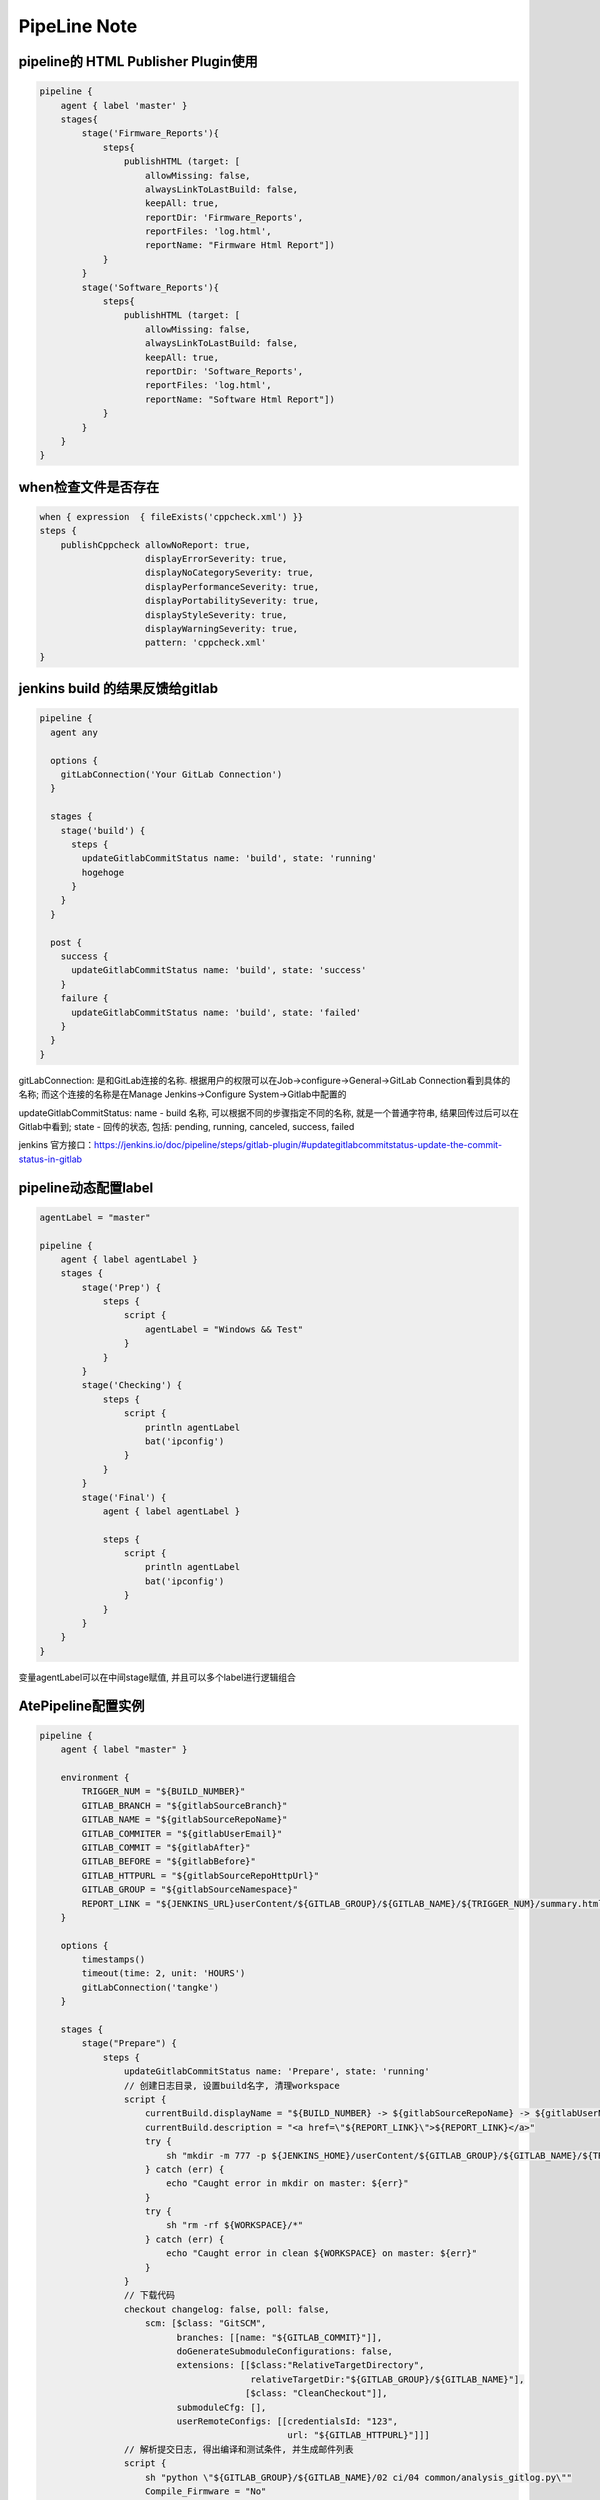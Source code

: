PipeLine Note
================

pipeline的 HTML Publisher Plugin使用
-----------------------------------------

.. code::

    pipeline {
        agent { label 'master' }
        stages{
            stage('Firmware_Reports'){
                steps{
                    publishHTML (target: [
                        allowMissing: false,
                        alwaysLinkToLastBuild: false,
                        keepAll: true,
                        reportDir: 'Firmware_Reports',
                        reportFiles: 'log.html',
                        reportName: "Firmware Html Report"])
                }
            }
            stage('Software_Reports'){
                steps{
                    publishHTML (target: [
                        allowMissing: false,
                        alwaysLinkToLastBuild: false,
                        keepAll: true,
                        reportDir: 'Software_Reports',
                        reportFiles: 'log.html',
                        reportName: "Software Html Report"])
                }
            }
        }
    }

when检查文件是否存在
-------------------------------

.. code::

    when { expression  { fileExists('cppcheck.xml') }}
    steps {
        publishCppcheck allowNoReport: true, 
                        displayErrorSeverity: true, 
                        displayNoCategorySeverity: true, 
                        displayPerformanceSeverity: true, 
                        displayPortabilitySeverity: true, 
                        displayStyleSeverity: true, 
                        displayWarningSeverity: true, 
                        pattern: 'cppcheck.xml'
    }

jenkins build 的结果反馈给gitlab
--------------------------------------

.. code::

    pipeline {
      agent any
     
      options {
        gitLabConnection('Your GitLab Connection')
      }

      stages {
        stage('build') {
          steps {
            updateGitlabCommitStatus name: 'build', state: 'running'
            hogehoge
          }
        }
      }
     
      post {
        success {
          updateGitlabCommitStatus name: 'build', state: 'success'
        }
        failure {
          updateGitlabCommitStatus name: 'build', state: 'failed'
        }
      }
    }

gitLabConnection: 是和GitLab连接的名称. 根据用户的权限可以在Job->configure->General->GitLab Connection看到具体的名称; 
而这个连接的名称是在Manage Jenkins->Configure System->Gitlab中配置的

updateGitlabCommitStatus: name - build 名称, 可以根据不同的步骤指定不同的名称, 就是一个普通字符串, 结果回传过后可以在
Gitlab中看到; state - 回传的状态, 包括: pending, running, canceled, success, failed

jenkins 官方接口：https://jenkins.io/doc/pipeline/steps/gitlab-plugin/#updategitlabcommitstatus-update-the-commit-status-in-gitlab

pipeline动态配置label
-----------------------------

.. code::

    agentLabel = "master"

    pipeline {
        agent { label agentLabel }
        stages {   
            stage('Prep') {
                steps {
                    script {
                        agentLabel = "Windows && Test"
                    }
                }
            }
            stage('Checking') {
                steps {
                    script {
                        println agentLabel
                        bat('ipconfig')
                    }
                }
            }
            stage('Final') {
                agent { label agentLabel }

                steps {
                    script {
                        println agentLabel
                        bat('ipconfig')
                    }
                }
            }
        }
    }

变量agentLabel可以在中间stage赋值, 并且可以多个label进行逻辑组合





AtePipeline配置实例
---------------------------------

.. code::

    pipeline {
        agent { label "master" }

        environment {
            TRIGGER_NUM = "${BUILD_NUMBER}"
            GITLAB_BRANCH = "${gitlabSourceBranch}"
            GITLAB_NAME = "${gitlabSourceRepoName}"
            GITLAB_COMMITER = "${gitlabUserEmail}"
            GITLAB_COMMIT = "${gitlabAfter}"
            GITLAB_BEFORE = "${gitlabBefore}"
            GITLAB_HTTPURL = "${gitlabSourceRepoHttpUrl}"
            GITLAB_GROUP = "${gitlabSourceNamespace}"
            REPORT_LINK = "${JENKINS_URL}userContent/${GITLAB_GROUP}/${GITLAB_NAME}/${TRIGGER_NUM}/summary.html"
        }

        options { 
            timestamps()
            timeout(time: 2, unit: 'HOURS')
            gitLabConnection('tangke')
        }

        stages {
            stage("Prepare") {
                steps {
                    updateGitlabCommitStatus name: 'Prepare', state: 'running'
                    // 创建日志目录, 设置build名字, 清理workspace
                    script {
                        currentBuild.displayName = "${BUILD_NUMBER} -> ${gitlabSourceRepoName} -> ${gitlabUserName}"
                        currentBuild.description = "<a href=\"${REPORT_LINK}\">${REPORT_LINK}</a>"
                        try {
                            sh "mkdir -m 777 -p ${JENKINS_HOME}/userContent/${GITLAB_GROUP}/${GITLAB_NAME}/${TRIGGER_NUM}"
                        } catch (err) {
                            echo "Caught error in mkdir on master: ${err}"
                        }
                        try {
                            sh "rm -rf ${WORKSPACE}/*"
                        } catch (err) {
                            echo "Caught error in clean ${WORKSPACE} on master: ${err}"
                        }
                    }
                    // 下载代码
                    checkout changelog: false, poll: false, 
                        scm: [$class: "GitSCM", 
                              branches: [[name: "${GITLAB_COMMIT}"]], 
                              doGenerateSubmoduleConfigurations: false, 
                              extensions: [[$class:"RelativeTargetDirectory",
                                            relativeTargetDir:"${GITLAB_GROUP}/${GITLAB_NAME}"],
                                           [$class: "CleanCheckout"]], 
                              submoduleCfg: [], 
                              userRemoteConfigs: [[credentialsId: "123", 
                                                   url: "${GITLAB_HTTPURL}"]]]
                    // 解析提交日志, 得出编译和测试条件, 并生成邮件列表
                    script {
                        sh "python \"${GITLAB_GROUP}/${GITLAB_NAME}/02 ci/04 common/analysis_gitlog.py\""
                        Compile_Firmware = "No"
                        Compile_Software = "No"
                        Test_Firmware = "No"
                        Test_Software = "No"

                        if (fileExists("${GITLAB_GROUP}\\${GITLAB_NAME}\\02 ci\\02 firmware\\hlt\\robotRun.py")) {
                            Test_Firmware = "Yes"
                        }
                        if (fileExists("${GITLAB_GROUP}\\${GITLAB_NAME}\\02 ci\\03 software\\hlt\\robotRun.py")) {
                            Test_Software = "Yes"
                        }

                        compile_list = readFile('compile_list')
                        if (compile_list.contains('Compile_Firmware=Yes')) {
                            Compile_Firmware = "Yes"
                        }
                        if (compile_list.contains('Compile_Software=Yes')) {
                            Compile_Software = "Yes"
                        }

                        if (Compile_Firmware == "No") {
                            Test_Firmware = "No"
                        }
                        if (Compile_Software == "No") {
                            Test_Software = "No"
                        }

                        println("Compile_Firmware: ${Compile_Firmware}")
                        println("Compile_Software: ${Compile_Software}")
                        println("Test_Firmware: ${Test_Firmware}")
                        println("Test_Software: ${Test_Software}")
                    }
                    updateGitlabCommitStatus name: 'Prepare', state: 'success'
                }
            }
            
            stage("Compile") {
                parallel {
                    stage("Firmware") {
                        when { equals expected: Compile_Firmware, actual: "Yes" }
                        stages {
                            stage('Firmware Compile') {
                                agent { label "firmware_compile" }
                                steps {
                                    updateGitlabCommitStatus name: "FirmwareCompile", state: 'running'
                                    // 下载代码
                                    checkout changelog: false, poll: false, 
                                        scm: [$class: "GitSCM", 
                                              branches: [[name: "${GITLAB_COMMIT}"]], 
                                              doGenerateSubmoduleConfigurations: false, 
                                              extensions: [[$class:"RelativeTargetDirectory",
                                                            relativeTargetDir:"${GITLAB_GROUP}/${GITLAB_NAME}"],
                                                           [$class: "CleanCheckout"]], 
                                              submoduleCfg: [], 
                                              userRemoteConfigs: [[credentialsId: "123", 
                                                                   url: "${GITLAB_HTTPURL}"]]]

                                    // 编译固件
                                    dir("${WORKSPACE}/${GITLAB_GROUP}/${GITLAB_NAME}") {
                                        script {
                                            try {
                                                bat("call \"02 ci\\04 common\\common_script.bat\" compile firmware")
                                            } catch (err) {
                                                echo "Caught error in firmware compile: ${err}"
                                                currentBuild.result = 'FAILURE'
                                                updateGitlabCommitStatus name: "FirmwareCompile", state: 'failed'
                                            } finally {
                                                bat("call \"02 ci\\04 common\\common_script.bat\" post compile firmware")
                                            }
                                        }
                                    }
                                    
                                    // 静态解析固件代码
                                    dir("${WORKSPACE}/${GITLAB_GROUP}/${GITLAB_NAME}") {
                                        script {
                                            try {
                                                bat("call \"02 ci\\04 common\\common_script.bat\" static firmware")
                                            } catch (err) {
                                                echo "Caught error in firmware static: ${err}"
                                                currentBuild.result = 'FAILURE'
                                                updateGitlabCommitStatus name: "FirmwareCompile", state: 'failed'
                                            } finally {
                                                bat("call \"02 ci\\04 common\\common_script.bat\" post static firmware")
                                            }
                                        }
                                    }
                                    //publishCppcheck allowNoReport: true, 
                                    //                displayErrorSeverity: true, 
                                    //                displayNoCategorySeverity: true, 
                                    //                displayPerformanceSeverity: true, 
                                    //                displayPortabilitySeverity: true, 
                                    //                displayStyleSeverity: true, 
                                    //                displayWarningSeverity: true, 
                                    //                pattern: 'cppcheck.xml'            
                                    updateGitlabCommitStatus name: "FirmwareCompile", state: 'success'
                                }
                            }
                        }
                    }
                    stage("Software") {
                        when { equals expected: Compile_Software, actual: "Yes" }
                        stages {
                            stage('Software Compile') {
                                agent { label "software_compile" }
                                steps {
                                    updateGitlabCommitStatus name: 'SoftwareCompile', state: 'running'
                                    // 下载代码
                                    checkout changelog: false, poll: false, 
                                        scm: [$class: "GitSCM", 
                                              branches: [[name: "${GITLAB_COMMIT}"]], 
                                              doGenerateSubmoduleConfigurations: false, 
                                              extensions: [[$class:"RelativeTargetDirectory",
                                                            relativeTargetDir:"${GITLAB_GROUP}/${GITLAB_NAME}"],
                                                           [$class: "CleanCheckout"]], 
                                              submoduleCfg: [], 
                                              userRemoteConfigs: [[credentialsId: "123", 
                                                                   url: "${GITLAB_HTTPURL}"]]]
       
                                    // 编译软件
                                    dir("${WORKSPACE}/${GITLAB_GROUP}/${GITLAB_NAME}") {
                                        script {
                                            try {
                                                bat("call \"02 ci\\04 common\\common_script.bat\" compile software")
                                            } catch (err) {
                                                echo "Caught error in software compile: ${err}"
                                                currentBuild.result = 'FAILURE'
                                                updateGitlabCommitStatus name: 'SoftwareCompile', state: 'failed'
                                            } finally {
                                                bat("call \"02 ci\\04 common\\common_script.bat\" post compile software")
                                            }
                                        }
                                    }
                                    
                                    // 静态解析软件代码
                                    dir("${WORKSPACE}/${GITLAB_GROUP}/${GITLAB_NAME}") {
                                        script {
                                            try {
                                                bat("call \"02 ci\\04 common\\common_script.bat\" static software")
                                            } catch (err) {
                                                echo "Caught error in software static: ${err}"
                                                currentBuild.result = 'FAILURE'
                                                updateGitlabCommitStatus name: 'SoftwareCompile', state: 'failed'
                                            } finally {
                                                bat("call \"02 ci\\04 common\\common_script.bat\" post static software")
                                            }
                                        }
                                    }
                                    //publishCppcheck allowNoReport: true, 
                                    //                displayErrorSeverity: true, 
                                    //                displayNoCategorySeverity: true, 
                                    //                displayPerformanceSeverity: true, 
                                    //                displayPortabilitySeverity: true, 
                                    //                displayStyleSeverity: true, 
                                    //                displayWarningSeverity: true, 
                                    //                pattern: 'cppcheck.xml'     
                                    updateGitlabCommitStatus name: 'SoftwareCompile', state: 'success'
                                }
                            }
                        }
                    }
                }
            }
            
            stage("Test") {
                parallel {
                    stage("Firmware") {
                        when { equals expected: Test_Firmware, actual: "Yes" }
                        stages {
                            stage('Firmware Test') {
                                agent { label "firmware_test" }
                                steps {
                                    updateGitlabCommitStatus name: 'FirmwareTest', state: 'running'
                                    // 下载代码
                                    checkout changelog: false, poll: false, 
                                        scm: [$class: "GitSCM", 
                                              branches: [[name: "${GITLAB_COMMIT}"]], 
                                              doGenerateSubmoduleConfigurations: false, 
                                              extensions: [[$class:"RelativeTargetDirectory",
                                                            relativeTargetDir:"${GITLAB_GROUP}/${GITLAB_NAME}"],
                                                           [$class: "CleanCheckout"]], 
                                              submoduleCfg: [], 
                                              userRemoteConfigs: [[credentialsId: "123", 
                                                                   url: "${GITLAB_HTTPURL}"]]]

                                    // 固件测试
                                    dir("${WORKSPACE}/${GITLAB_GROUP}/${GITLAB_NAME}") {
                                        script {
                                            try {
                                                bat("call \"02 ci\\04 common\\common_script.bat\" test firmware")
                                            } catch (err) {
                                                echo "Caught error in firmware test: ${err}"
                                                currentBuild.result = 'FAILURE'
                                                updateGitlabCommitStatus name: 'FirmwareTest', state: 'failed'
                                            } finally {
                                                bat("call \"02 ci\\04 common\\common_script.bat\" post test firmware")
                                            }
                                            if (fileExists("02 ci/02 firmware/hlt/Reports")) {
                                                step([
                                                    $class               : "RobotPublisher",
                                                    outputPath           : "02 ci/02 firmware/hlt/Reports",
                                                    outputFileName       : "*/output.xml",
                                                    reportFileName       : "report.html",
                                                    logFileName          : "log.html",
                                                    disableArchiveOutput : false,
                                                    passThreshold        : 100,
                                                    unstableThreshold    : 95.0,
                                                    otherFiles           : "*.txt",
                                                ])
                                            }
                                        }
                                    }
                                    updateGitlabCommitStatus name: 'FirmwareTest', state: 'success'
                                }
                            }
                        }
                    }
                    stage("Software") {
                        when { equals expected: Test_Software, actual: "Yes" }
                        stages {
                            stage('Software Test') {
                                agent { label "software_test" }
                                steps {
                                    updateGitlabCommitStatus name: 'SoftwareTest', state: 'running'
                                    // 下载代码
                                    checkout changelog: false, poll: false, 
                                        scm: [$class: "GitSCM", 
                                              branches: [[name: "${GITLAB_COMMIT}"]], 
                                              doGenerateSubmoduleConfigurations: false, 
                                              extensions: [[$class:"RelativeTargetDirectory",
                                                            relativeTargetDir:"${GITLAB_GROUP}/${GITLAB_NAME}"],
                                                           [$class: "CleanCheckout"]], 
                                              submoduleCfg: [], 
                                              userRemoteConfigs: [[credentialsId: "123", 
                                                                   url: "${GITLAB_HTTPURL}"]]]
                            
                                    // 软件测试
                                    dir("${WORKSPACE}/${GITLAB_GROUP}/${GITLAB_NAME}") {
                                        script {
                                            try {
                                                bat("call \"02 ci\\04 common\\common_script.bat\" test software")
                                            } catch (err) {
                                                echo "Caught error in software test: ${err}"
                                                currentBuild.result = 'FAILURE'
                                                updateGitlabCommitStatus name: 'SoftwareTest', state: 'failed'
                                            } finally {
                                                bat("call \"02 ci\\04 common\\common_script.bat\" post test software")
                                            }
                                            if (fileExists("02 ci/02 firmware/hlt/Reports")) {
                                                step(
                                                    [$class              : "RobotPublisher",
                                                    outputPath           : "02 ci/03 software/hlt/Reports",
                                                    outputFileName       : "*/output.xml",
                                                    reportFileName       : "report.html",
                                                    logFileName          : "log.html",
                                                    disableArchiveOutput : false,
                                                    passThreshold        : 100,
                                                    unstableThreshold    : 95.0,
                                                    otherFiles           : "*.txt",]
                                                )
                                            }
                                        }
                                    }
                                    updateGitlabCommitStatus name: 'SoftwareTest', state: 'success'
                                }
                            }
                        }
                    }
                }
            }

            stage("Collection Reports") {
                steps {
                    updateGitlabCommitStatus name: 'CollectionReports', state: 'success'
                    dir("${WORKSPACE}/${GITLAB_GROUP}/${GITLAB_NAME}") {
                        sh "\"02 ci/04 common/control.sh\""
                    }
                }
            }
        }
        post {
            success {
                updateGitlabCommitStatus name: 'BuldComplete', state: 'success'
                emailext subject:"${GITLAB_NAME}, -Build #${TRIGGER_NUM} ${currentBuild.result}, commiter:${GITLAB_COMMITER}",
                         mimeType:'text/html',
                         body: '${FILE, path="summary.html"}', 
                         to: '${FILE,path="mail_list"} ${DEFAULT_RECIPIENTS}'
            }
            unstable {
                updateGitlabCommitStatus name: 'BuldComplete', state: 'failed'
                emailext subject:"${GITLAB_NAME}, -Build #${TRIGGER_NUM} ${currentBuild.result}, commiter:${GITLAB_COMMITER}",
                         mimeType:'text/html',
                         body: '${FILE, path="summary.html"}', 
                         to: '${FILE,path="mail_list"} ${DEFAULT_RECIPIENTS}'
            }
            failure {
                updateGitlabCommitStatus name: 'BuldComplete', state: 'failed'
                emailext subject:"${GITLAB_NAME}, -Build #${TRIGGER_NUM} ${currentBuild.result}, commiter:${GITLAB_COMMITER}",
                         mimeType:'text/html',
                         body: '${FILE, path="summary.html"}', 
                         to: '${FILE,path="mail_list"} ${DEFAULT_RECIPIENTS}'
            }
        }
    }

SoftwareMiddleware配置实例
---------------------------------

.. code::

    pipeline {
        agent { label "master" }

        environment {
            TRIGGER_NUM = "${BUILD_NUMBER}"
            GITLAB_BRANCH = "${gitlabSourceBranch}"
            GITLAB_NAME = "${gitlabSourceRepoName}"
            GITLAB_COMMITER = "${gitlabUserEmail}"
            GITLAB_COMMIT = "${gitlabAfter}"
            GITLAB_BEFORE = "${gitlabBefore}"
            GITLAB_HTTPURL = "${gitlabSourceRepoHttpUrl}"
            GITLAB_GROUP = "${gitlabSourceNamespace}"
            REPORT_LINK = "${JENKINS_URL}userContent/${GITLAB_GROUP}/${GITLAB_NAME}/${TRIGGER_NUM}/summary.html"
        }

        options { 
            timestamps()
            timeout(time: 2, unit: 'HOURS')
            gitLabConnection('tangke')
        }

        stages {
            stage("Prepare") {
                steps {
                    updateGitlabCommitStatus name: 'build', state: 'running'
                    // 创建日志目录, 设置build名字, 清理workspace
                    script {
                        currentBuild.description = "<a href=\"${REPORT_LINK}\">${REPORT_LINK}</a>"
                        currentBuild.displayName = "${BUILD_NUMBER} -> ${gitlabSourceRepoName} -> ${gitlabUserName}"
                        try {
                            sh "mkdir -m 777 -p ${JENKINS_HOME}/userContent/${GITLAB_GROUP}/${GITLAB_NAME}/${TRIGGER_NUM}"
                            sh "mkdir -m 777 -p ${JENKINS_HOME}/userContent/${GITLAB_GROUP}/${GITLAB_NAME}/${TRIGGER_NUM}/Download"
                        } catch (err) {
                            echo "Caught error in mkdir on master: ${err}"
                        }
                        try {
                            sh "rm -rf ${WORKSPACE}/mail_list"
                            sh "rm -rf ${WORKSPACE}/build_list"
                            sh "rm -rf ${WORKSPACE}/summary.html"
                        } catch (err) {
                            echo "Caught error in clean ${WORKSPACE} on master: ${err}"
                        }
                    }

                    // 下载代码
                    checkout changelog: false, poll: false, 
                        scm: [$class: "GitSCM", 
                              branches: [[name: "${GITLAB_COMMIT}"]], 
                              doGenerateSubmoduleConfigurations: false, 
                              extensions: [[$class:"RelativeTargetDirectory",
                                            relativeTargetDir:"${GITLAB_GROUP}/${GITLAB_NAME}"],
                                           [$class: "CleanCheckout"],
                                           [$class: 'CleanBeforeCheckout'],], 
                              submoduleCfg: [], 
                              userRemoteConfigs: [[credentialsId: "123", 
                                                   url: "${GITLAB_HTTPURL}"]]]

                    script {
                        sh "python \"${GITLAB_GROUP}/${GITLAB_NAME}/02 ci/04 common/analysis_gitlog.py\""
                        Compile = "No"
                        Test = "No"

                        build_list = readFile('build_list')
                        if (build_list.contains('Compile=Yes')) {
                            Compile = "Yes"
                        }
                        if (build_list.contains('Test=Yes')) {
                            Test = "Yes"
                        }

                        println("Compile: ${Compile}")
                        println("Test: ${Test}")
                    }
                }
            }

            stage("Compile") {
                when { equals expected: Compile, actual: "Yes" }
                stages {
                    stage('Compile') {
                        agent { label "software_compile" }
                        steps {
                            // 下载代码
                            checkout changelog: false, poll: false, 
                                scm: [$class: "GitSCM", 
                                      branches: [[name: "${GITLAB_COMMIT}"]], 
                                      doGenerateSubmoduleConfigurations: false, 
                                      extensions: [[$class:"RelativeTargetDirectory",
                                                    relativeTargetDir:"${GITLAB_GROUP}/${GITLAB_NAME}"],
                                                   [$class: "CleanCheckout"],
                                                   [$class: 'CleanBeforeCheckout'],], 
                                      submoduleCfg: [], 
                                      userRemoteConfigs: [[credentialsId: "123", 
                                                           url: "${GITLAB_HTTPURL}"]]]

                            // 编译软件
                            dir("${WORKSPACE}/${GITLAB_GROUP}/${GITLAB_NAME}") {
                                script {
                                    try {
                                        bat("python \"02 ci\\03 software\\complie\\software_compile.py\"")
                                    } catch (err) {
                                        echo "Caught error in software compile: ${err}"
                                        currentBuild.result = 'FAILURE'
                                    }
                                    try {
                                        bat('start /wait cmd /c "python \"02 ci\\04 common\\file_transfer.py\" upload build"')
                                    } catch (err) {
                                        echo "Caught error in upload compile: ${err}"
                                    }
                                }
                            }
                            
                            // CppCheck
                            dir("${WORKSPACE}/${GITLAB_GROUP}/${GITLAB_NAME}") {
                                script {
                                    try {
                                        bat("call \"02 ci\\03 software\\lint\\sw-cppcheck.bat\"")
                                    } catch (err) {
                                        echo "Caught error in software cppcheck: ${err}"
                                        currentBuild.result = 'FAILURE'
                                    }
                                    try {
                                        bat('start /wait cmd /c "python \"02 ci\\04 common\\file_transfer.py\" upload cppcheck"')
                                    } catch (err) {
                                        echo "Caught error in upload cppcheck: ${err}"
                                    }
                                }
                            }
                        }
                    }
                }
            }
            
            stage("Test") {
                when { equals expected: Test, actual: "Yes" }
                stages {
                    stage('Test') {
                        agent { label "firmware_test" }
                        steps {
                            // 下载代码
                            checkout changelog: false, poll: false, 
                                scm: [$class: "GitSCM", 
                                      branches: [[name: "${GITLAB_COMMIT}"]], 
                                      doGenerateSubmoduleConfigurations: false, 
                                      extensions: [[$class:"RelativeTargetDirectory",
                                                    relativeTargetDir:"${GITLAB_GROUP}/${GITLAB_NAME}"],
                                                   [$class: "CleanCheckout"],
                                                   [$class: 'CleanBeforeCheckout'],], 
                                      submoduleCfg: [], 
                                      userRemoteConfigs: [[credentialsId: "123", 
                                                           url: "${GITLAB_HTTPURL}"]]]

                            checkout changelog: false, poll: false, 
                                scm: [$class: "GitSCM",
                                      branches: [[name: '*/master']], 
                                      doGenerateSubmoduleConfigurations: false, 
                                      extensions: [[$class: 'CleanCheckout'], 
                                                   [$class: 'CleanBeforeCheckout'], 
                                                   [$class: 'RelativeTargetDirectory', 
                                                   relativeTargetDir: 'new_project/xfp_10g_epon_olt']], 
                                      submoduleCfg: [], 
                                      userRemoteConfigs: [[credentialsId: '123', url: 'http://172.16.0.31/new_project/xfp_10g_epon_olt.git']]]

                            // 固件测试
                            dir("${WORKSPACE}/new_project/xfp_10g_epon_olt/02 ci/02 firmware/hlt") {
                                script {
                                    try {
                                        //bat("echo RxPower_XGPON_Adjust_Test >> parameter.cfg")
                                        bat("start /wait cmd /c \"python \"${WORKSPACE}\\${GITLAB_GROUP}\\${GITLAB_NAME}\\02 ci\\04 common\\file_transfer.py\" download build\"")
                                    } catch (err) {
                                        echo "Caught error in download build: ${err}"
                                    }
                                    
                                    try {
                                        bat("python robotRun.py ZTE")
                                    } catch (err) {
                                        echo "Caught error in firmware test: ${err}"
                                        currentBuild.result = 'FAILURE'
                                    }
                                    
                                    try {
                                        bat("start /wait cmd /c \"python \"${WORKSPACE}\\${GITLAB_GROUP}\\${GITLAB_NAME}\\02 ci\\04 common\\file_transfer.py\" upload test\"")
                                    } catch (err) {
                                        echo "Caught error in upload test: ${err}"
                                    }
                                    
                                    if (fileExists("Reports")) {
                                        step([
                                            $class               : "RobotPublisher",
                                            outputPath           : "Reports",
                                            outputFileName       : "*/output.xml",
                                            reportFileName       : "report.html",
                                            logFileName          : "log.html",
                                            disableArchiveOutput : false,
                                            passThreshold        : 100,
                                            unstableThreshold    : 95.0,
                                            otherFiles           : "*.txt",
                                        ])
                                    }
                                }
                            }
                        }
                    }
                }
            }
            
            // 生成报告
            stage("Reports") {
                steps {
                    dir("${WORKSPACE}/${GITLAB_GROUP}/${GITLAB_NAME}") {
                        sh "cp -f ${WORKSPACE}/git_log.html ${JENKINS_HOME}/userContent/${GITLAB_GROUP}/${GITLAB_NAME}/${TRIGGER_NUM}/Download/"
                        sh "python \"02 ci/04 common/gen_reports.py\""
                        sh "cp -f ${WORKSPACE}/summary.html ${JENKINS_HOME}/userContent/${GITLAB_GROUP}/${GITLAB_NAME}/${TRIGGER_NUM}/"
                        sh "cp -f ${WORKSPACE}/build_list ${JENKINS_HOME}/userContent/${GITLAB_GROUP}/${GITLAB_NAME}/${TRIGGER_NUM}/"
                        sh "cp -f ${WORKSPACE}/build_list ${JENKINS_HOME}/userContent/${GITLAB_GROUP}/${GITLAB_NAME}/${TRIGGER_NUM}/"
                    }
                }
            }
        }
        
        post {
            success {
                updateGitlabCommitStatus name: 'build', state: 'success'
                emailext subject:"${GITLAB_NAME}, -Build #${TRIGGER_NUM} ${currentBuild.result}, commiter:${GITLAB_COMMITER}",
                         mimeType:'text/html',
                         body: '${FILE, path="summary.html"}', 
                         to: '${FILE,path="mail_list"} ${DEFAULT_RECIPIENTS}'
            }
            unstable {
                updateGitlabCommitStatus name: 'build', state: 'failed'
                emailext subject:"${GITLAB_NAME}, -Build #${TRIGGER_NUM} ${currentBuild.result}, commiter:${GITLAB_COMMITER}",
                         mimeType:'text/html',
                         body: '${FILE, path="summary.html"}', 
                         to: '${FILE,path="mail_list"} ${DEFAULT_RECIPIENTS}'
            }
            failure {
                updateGitlabCommitStatus name: 'build', state: 'failed'
                emailext subject:"${GITLAB_NAME}, -Build #${TRIGGER_NUM} ${currentBuild.result}, commiter:${GITLAB_COMMITER}",
                         mimeType:'text/html',
                         body: '${FILE, path="summary.html"}', 
                         to: '${FILE,path="mail_list"} ${DEFAULT_RECIPIENTS}'
            }
        }
    }

